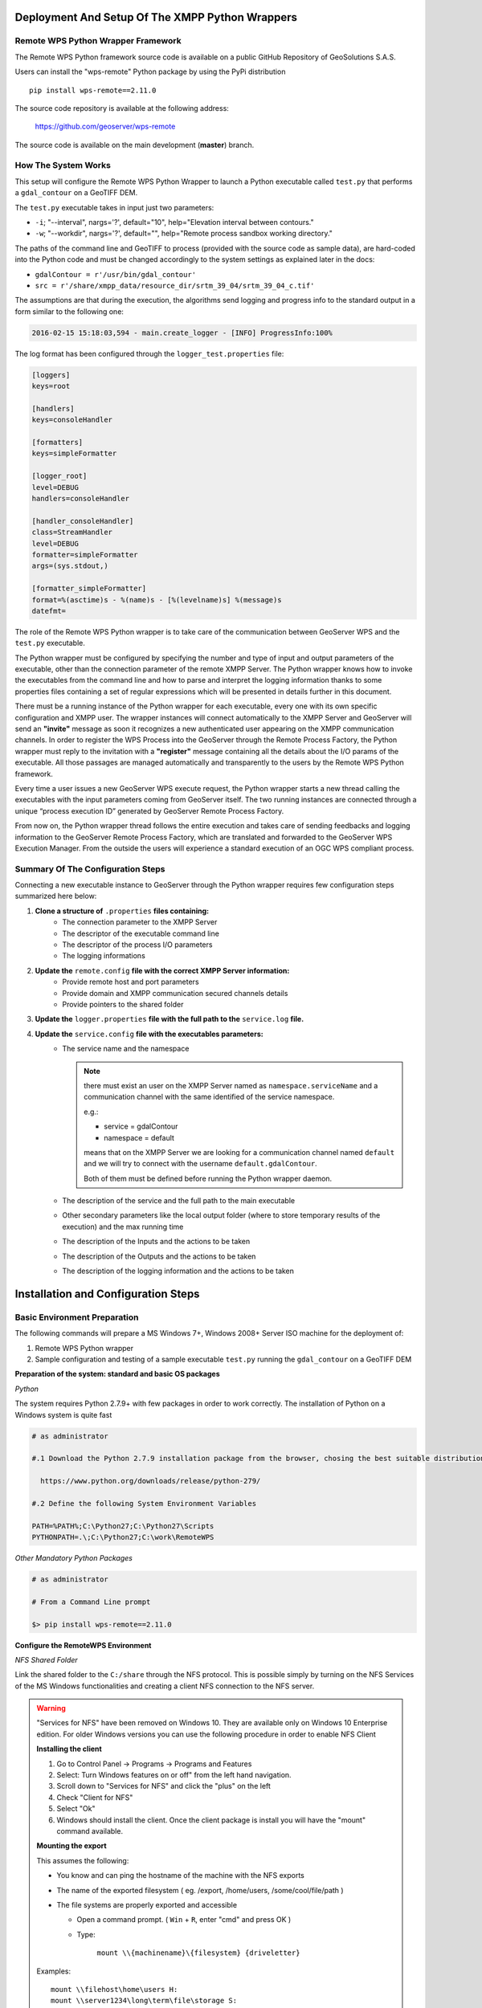 .. _extensions_wps_remote_install_python:

Deployment And Setup Of The XMPP Python Wrappers
================================================

Remote WPS Python Wrapper Framework
+++++++++++++++++++++++++++++++++++

The Remote WPS Python framework source code is available on a public GitHub Repository of GeoSolutions S.A.S.

Users can install the "wps-remote" Python package by using the PyPi distribution ::

    pip install wps-remote==2.11.0

The source code repository is available at the following address:

  https://github.com/geoserver/wps-remote

The source code is available on the main development (**master**) branch.

How The System Works
++++++++++++++++++++

This setup will configure the Remote WPS Python Wrapper to launch a Python executable called ``test.py`` that performs a ``gdal_contour`` on a GeoTIFF DEM.

The ``test.py`` executable takes in input just two parameters:

* ``-i``; "--interval", nargs='?', default="10", help="Elevation interval between contours."
* ``-w``; "--workdir", nargs='?', default="", help="Remote process sandbox working directory."

The paths of the command line and GeoTIFF to process (provided with the source code as sample data), are hard-coded into the Python code and must be changed accordingly to the system settings as explained later in the docs:

* ``gdalContour = r'/usr/bin/gdal_contour'``
* ``src = r'/share/xmpp_data/resource_dir/srtm_39_04/srtm_39_04_c.tif'``

The assumptions are that during the execution, the algorithms send logging and progress info to the standard output in a form similar to the following one:

.. code-block:: bash

  2016-02-15 15:18:03,594 - main.create_logger - [INFO] ProgressInfo:100%

The log format has been configured through the ``logger_test.properties`` file:

.. code-block:: bash

  [loggers]
  keys=root

  [handlers]
  keys=consoleHandler

  [formatters]
  keys=simpleFormatter

  [logger_root]
  level=DEBUG
  handlers=consoleHandler

  [handler_consoleHandler]
  class=StreamHandler
  level=DEBUG
  formatter=simpleFormatter
  args=(sys.stdout,)

  [formatter_simpleFormatter]
  format=%(asctime)s - %(name)s - [%(levelname)s] %(message)s
  datefmt=

The role of the Remote WPS Python wrapper is to take care of the communication between GeoServer WPS and the ``test.py`` executable.

The Python wrapper must be configured by specifying the number and type of input and output parameters of the executable, other than the connection parameter of the remote XMPP Server.
The Python wrapper knows how to invoke the executables from the command line and how to parse and interpret the logging information thanks to some properties files containing a set of regular expressions which will be presented in details further in this document.

There must be a running instance of the Python wrapper for each executable, every one with its own specific configuration and XMPP user.
The wrapper instances will connect automatically to the XMPP Server and GeoServer will send an **"invite"** message as soon it recognizes a new authenticated user appearing on the XMPP communication channels.
In order to register the WPS Process into the GeoServer through the Remote Process Factory, the Python wrapper must reply to the invitation with a **"register"** message containing all the details about the I/O params of the executable.
All those passages are managed automatically and transparently to the users by the Remote WPS Python framework.

Every time a user issues a new GeoServer WPS execute request, the Python wrapper starts a new thread calling the executables with the input parameters coming from GeoServer itself.
The two running instances are connected through a unique “process execution ID” generated by GeoServer Remote Process Factory.

From now on, the Python wrapper thread follows the entire execution and takes care of sending feedbacks and logging information to the GeoServer Remote Process Factory, which are translated and forwarded to the GeoServer WPS Execution Manager.
From the outside the users will experience a standard execution of an OGC WPS compliant process.

Summary Of The Configuration Steps
++++++++++++++++++++++++++++++++++

Connecting a new executable instance to GeoServer through the Python wrapper requires few configuration steps summarized here below:

1. **Clone a structure of** ``.properties`` **files containing:**
    - The connection parameter to the XMPP Server
    - The descriptor of the executable command line
    - The descriptor of the process I/O parameters
    - The logging informations

2. **Update the** ``remote.config`` **file with the correct XMPP Server information:**
    - Provide remote host and port parameters
    - Provide domain and XMPP communication secured channels details
    - Provide pointers to the shared folder

3. **Update the** ``logger.properties`` **file with the full path to the** ``service.log`` **file.**

4. **Update the** ``service.config`` **file with the executables parameters:**
    - The service name and the namespace

      .. note::

        there must exist an user on the XMPP Server named as ``namespace.serviceName`` and a communication channel with the same identified of the service namespace.


        e.g.:

        - service = gdalContour
        - namespace = default

        means that on the XMPP Server we are looking for a communication channel named ``default`` and we will try to connect with the username ``default.gdalContour``.

        Both of them must be defined before running the Python wrapper daemon.

    - The description of the service and the full path to the main executable
    - Other secondary parameters like the local output folder (where to store temporary results of the execution) and the max running time
    - The description of the Inputs and the actions to be taken
    - The description of the Outputs and the actions to be taken
    - The description of the logging information and the actions to be taken

Installation and Configuration Steps
====================================

Basic Environment Preparation
+++++++++++++++++++++++++++++

The following commands will prepare a MS Windows 7+, Windows 2008+ Server ISO machine for the deployment of:

1. Remote WPS Python wrapper
2. Sample configuration and testing of a sample executable ``test.py`` running the ``gdal_contour`` on a GeoTIFF DEM

**Preparation of the system: standard and basic OS packages**

*Python*

The system requires Python 2.7.9+ with few packages in order to work correctly. The installation of Python on a Windows system is quite fast

.. code-block:: bash

  # as administrator

  #.1 Download the Python 2.7.9 installation package from the browser, chosing the best suitable distribution accordingly to the OS

    https://www.python.org/downloads/release/python-279/

  #.2 Define the following System Environment Variables

  PATH=%PATH%;C:\Python27;C:\Python27\Scripts
  PYTHONPATH=.\;C:\Python27;C:\work\RemoteWPS

*Other Mandatory Python Packages*

.. code-block:: bash

  # as administrator

  # From a Command Line prompt

  $> pip install wps-remote==2.11.0

**Configure the RemoteWPS Environment**

*NFS Shared Folder*

Link the shared folder to the ``C:/share`` through the NFS protocol. This is possible simply by turning on the NFS Services of the MS Windows functionalities and creating a client NFS connection to the NFS server.

.. warning:: "Services for NFS" have been removed on Windows 10. They are available only on Windows 10 Enterprise edition. For older Windows versions you can use the following procedure in order to enable NFS Client

    **Installing the client**

    1. Go to Control Panel → Programs → Programs and Features
    2. Select: Turn Windows features on or off" from the left hand navigation.
    3. Scroll down to "Services for NFS" and click the "plus" on the left
    4. Check "Client for NFS"
    5. Select "Ok"
    6. Windows should install the client. Once the client package is install you will have the "mount" command available.

    **Mounting the export**

    This assumes the following:

    * You know and can ping the hostname of the machine with the NFS exports
    * The name of the exported filesystem ( eg. /export, /home/users, /some/cool/file/path )
    * The file systems are properly exported and accessible

      - Open a command prompt. ( ``Win`` + ``R``, enter "cmd" and press OK )
      - Type:

         ``mount \\{machinename}\{filesystem} {driveletter}``

    Examples::

        mount \\filehost\home\users H:
        mount \\server1234\long\term\file\storage S:
        mount \\nas324\exports E:


.. note:: It is important that the shared folder structure is fully replicated on the Windows machine and the folder writable by the Windows processes.

    .. code-block:: bash

          | /share
          |
          |-- xmpp_data
          |
          |-- -- output
          |
          |-- -- resource_dir

First Deploy Of The RemoteWPS Python Framework
++++++++++++++++++++++++++++++++++++++++++++++

The wps-remote WHL archive contains a folder with a sample configuration ::

    xmpp_data

Extract this folder and proceed with the next steps.

The files can also be downloaded from the GitHub source repository.
    
To clone the RemoteWPS Python Framework into a working folder, e.g.:

    .. code-block:: bash

        $> cd C:\work

        $> git clone https://github.com/geoserver/wps-remote RemoteWPS

**Setting Up The** ``remote.config``

.. code-block:: bash

  # Edit the file xmpp_data/configs/remote.config

	[DEFAULT]

	bus_class_name = xmppBus.XMPPBus

	port = 5223
	address =  127.0.0.1
	domain = geoserver.org

	# . Those are the connection parameters to the XMPP Server.
	# . The user must exists on the Server and its name must be
	# . equal to the service name.
	user = default.GdalContour
	password = R3m0T3wP5

	mucService = conference.%(domain)s
	mucServicePassword = admin

	resource_file_dir = /share/xmpp_data/resource_dir

	# . Configure this option (along with 'backup_on_wps_execution_shared_dir' 
	# . on single outputs of 'service.config') in order to make a copy
	# . of the results into a shared folder before sending messages to XMPP
	# . WARNING: this option takes precedence on "UPLOADER" option
	# wps_execution_shared_dir = /share/xmpp_data/share

	# . This section is used to configure the uploader class and connection
	# . parameters.
	# . This is necessary in order to let the 'upload_data' option work on
	# . single outputs of 'service.config'
	[UPLOADER]
	# There are different implementations of the FTP Uploader available right now:
	# . Plain standard FTP Protocol (based on ftplib)
	#       ftpUpload.FtpUpload
	# . FTP over TLS (FTPS) Protocol (based on ftplib)
	#       ftpsUpload.FtpsUpload
	# . S-FTP Protocol (based on paramiko Python lib)
	#       sftpUpload.SFtpUpload
	uploader_class_name = ftpUpload.FtpUpload
	uploader_host = ftp.<your_host_here>:<your_port_here_default_21>
	uploader_username = <ftp_username>
	uploader_password = <ftp_password_encrypted>

	# . "encryptor" you can use encrypted passwords with a private/public key couple
	#
	# . To generate a new private key use the following command:
	#     openssl genrsa -out myTestKey.pem -passout pass:"f00bar" -des3 2048
	#
	# . To generate a new public key use the following command:
	#     openssl rsa -pubout -in myTestKey.pem -passin pass:"f00bar" -out myTestKey.pub
	#
	# . To encrypt your password use the following utility
	#     python encrypt.py password path/to/rsakey.pub passphrase
	#
	# . To double check the password is correct use the following utility
	#     python decrypt.py password path/to/rsakey.pem passphrase
	uploader_private_rsa_key = /share/xmpp_data/ssl/myTestKey.pem
	uploader_passphrase = f00bar

The requisites for this configuration to work properly are:

    1. Make sure the ``<XMPP_server_ip_address>`` is reachable and the port **5223** is allowed by the Firewall
    2. Make sure the ``default.GdalContour`` user exists into the XMPP Server and that the password is correct

    .. figure:: images/python001.jpg
      :align: center

    3. The MUC Service and the MUC Service Password are correct
    4. The resource dir and the shared folder exists and are writable

**Setting Up The** ``logger.properties``

.. code-block:: bash

  # Edit the file xmpp_data/configs/logger.properties

  [loggers]
  keys=root

  [handlers]
  keys=consoleHandler,file

  [formatters]
  keys=simpleFormatter,consoleFormatter

  [logger_root]
  level=DEBUG
  handlers=file, consoleHandler

  [handler_consoleHandler]
  class=StreamHandler
  level=DEBUG
  formatter=consoleFormatter
  args=(sys.stdout,)
  filter=

  [handler_file]
  class=handlers.TimedRotatingFileHandler
  interval=midnight
  backupCount=5
  formatter=simpleFormatter
  level=DEBUG
  args=('/share/xmpp_data/service.log',)

  [formatter_simpleFormatter]
  format=%(asctime)s - %(name)s - %(levelname)s - %(message)s
  datefmt=

  [formatter_consoleFormatter]
  format=%(asctime)s [%(levelname)s] %(message)s
  datefmt=

The requisites for this configuration to work properly are:

    1. Make sure the “C:/share/xmpp_data/” exists and is writable

**Setting Up The** ``service.config``

.. code-block:: bash

  # Edit the file xmpp_data/configs/myservice/service.config

	# This is a INI file to be read with python ConfigParser (https://docs.python.org/2/library/configparser.html)
	# Is possible to reference another variable in the ini file using the format %(<variable name>)s (note the 's' at the end)

	# ########################################### #
	# Default Service Params                      #
	# ########################################### #

	[DEFAULT]
	service = GdalContour
	namespace = default
	description = GDAL Contour Remote Service
	executable_path = /share/xmpp_data/configs/myservice/code
	executable_cmd = python %(executable_path)s/test.py
	output_dir = /share/xmpp_data/output/
	unique_execution_id = %(unique_exe_id)s
	workdir = %(output_dir)s/%(unique_execution_id)s
	active = True
	max_running_time_seconds = 300

	# . This option allows you to set the CPU and Memory average load scan time.
	# . It is espressed in 'minutes' and if disabled here it will be set by default
	# . to 15 minutes.
	load_average_scan_minutes = 1

	# . Use this option to completely avoid using this host (and prevent starting a new
	# . 'processbot') whenever one of the following process names are running.
	# . In other words, if one of the following processes are currently running on this machine,
	# . GeoServer won't send any WPS execute request until they are finished.
	process_blacklist = [resource consuming process name1, resource consuming process name2]

	# ########################################### #
	# Inputs and Actions Declaration              #
	# ########################################### #

	[Input1]
	class = param
	name = interval
	title = Elevation Interval
	type = int
	description = Elevation interval between contours.
	min = 1
	max = 1
	default = 200

	[Action1]
	class = cmdline
	input_ref = interval
	alias = i
	template = -name value

	[Const1]
	class = const
	name = workdir
	type = string
	description = Remote process sandbox working directory
	value = %(workdir)s


	[Action2]
	class = cmdline
	input_ref = workdir
	alias = w
	template = -name value

	# ########################################### #
	# Output Parameters Declaration               #
	# ########################################### #

	[Output1]
	name = result1
	type = application/zip
	description = WPS Resource Binary File
	title = SRTM
	filepath = %(workdir)s/contour.zip
	publish_as_layer = true
	publish_default_style = polygon
	publish_target_workspace = it.geosolutions
	publish_layer_name = contour
	
	# . Enable this option in order to perform a backup of this output
	# . before sending it to GeoServer.
	# . WARNING: This option works only along with 'wps_execution_shared_dir'
	# .          option on 'remote.config', and takes precedence on 'upload_data'
	# backup_on_wps_execution_shared_dir = true
	
	# . Enable this option if you want the output to be uploaded on remote host.
	# . Notice that you must also configure uploader parameters on 'remote.config'
	# upload_data = true
	
	# . Optionally it is possible to specify a root folder if the uploader class supports it.
	# upload_data_root = /remote-wps/default
	
	[Output2]
	name = result2
	type = application/x-netcdf
	description = NetCDF Binary File
	title = flexpart
	filepath = %(output_dir)s/flexpart.nc
	publish_as_layer = true
	publish_default_style = raster
	publish_target_workspace = it.geosolutions
	publish_layer_name = flexpart
	
	# . Enable this option in order to perform a backup of this output
	# . before sending it to GeoServer.
	# . WARNING: This option works only along with 'wps_execution_shared_dir'
	# .          option on 'remote.config', and takes precedence on 'upload_data'
	# backup_on_wps_execution_shared_dir = true
	
	# . Enable this option if you want the output to be uploaded on remote host.
	# . Notice that you must also configure uploader parameters on 'remote.config'
	# upload_data = true
	
	# . Optionally it is possible to specify a root folder if the uploader class supports it.
	# upload_data_root = /remote-wps/default
	
	[Output3]
	name = result3
	type = application/owc
	description = WPS OWC Json MapContext
	layers_to_publish = result2
	publish_as_layer = true
	publish_layer_name = owc_json_ctx
	publish_metadata = /share/xmpp_data/resource_dir/owc_json_ctx.json
	
	# ########################################### #
	# Logging Options Declaration                 #
	# ########################################### #

	[Logging]
	stdout_parser = [.*\[DEBUG\](.*), .*\[INFO\] ProgressInfo\:([-+]?[0-9]*\.?[0-9]*)\%, .*\[(INFO)\](.*), .*\[(WARN)\](.*), .*\[(ERROR)\](.*), .*\[(CRITICAL)\](.*)]
	stdout_action = [ignore,          progress,                                          log,              log,              abort,               abort]


The requisites for this configuration to work properly are:

    1. Make sure the ``default.GdalContour`` user exists into the XMPP Server and that the password is correct
    2. Make sure the ``default`` channel exists on the XMPP Server
    3. Make sure the executable path and command are correct
    4. Make sure the ``output_dir`` exists and is writable
    5. Make sure the ``max_running_time_seconds`` have been set to a value high enough to allow the executables to complete the jobs.

       The GeoServer instance must also respect the WPS execution timings which must be configured accordingly. In order to do that access to the GeoServer Web Admin GUI.

          http://host:8080/geoserver/web/

       login as administrator (default credentials are admin/geoserver which should be changed anyway).

       From the Web Processing Service settings page

       .. figure:: images/python002.png
         :align: center

       .. figure:: images/python003.png
         :align: center

       The timeouts and the number of parallel executions (both async and sync) must be tuned accordingly to the execution needs.
    6. Make sure the inputs have been configured correctly for the command line execution

       .. code-block:: bash

          [Input1]
          class = param
          name = interval
          title = Elevation Interval
          type = int
          description = Elevation interval between contours.
          min = 1
          max = 1
          default = 200

          [Action1]
          class = cmdline
          input_ref = interval
          alias = i
          template = -name value

       The configuration above sets an input of type ``int`` (the expected value will be interpreted as text and declared as Literal to the WPS), which is mandatory (**min = 1**) and can have a single value (**max = 1**).

       The ``[Action1]`` is connected to the input through the ``input_ref`` which is equal to the ``[Input1].name``.

       In the example above the action simply gets the input value specified by the user and forward it to the command line.

       The final result will be something lihe this::

          $> /work/RemoteWPS/xmpp_data/configs/myservice/code/test.py <input_value_here>

       The ``[Action1].template`` property allows to specify the name of the option if required by the executable.

       As an instance the following value for the ``[Action1].template``::

          alias = i
          template = -name value

       will result in something like this::

          $> /work/RemoteWPS/xmpp_data/configs/myservice/code/test.py -i <input_value>

       There exists other types of input and actions.

       As an instance it is possible to specify ``constant`` input types like the following one::

          [Const1]
          class = const
          name = workdir
          type = string
          description = Remote process sandbox working directory
          value = %(workdir)s

          [Action2]
          class = cmdline
          input_ref = workdir
          alias = w
          template = -name value

       The ``[Const1].value`` can be a constant value or a reference to the configuration file properties.

       In the example above we are going to pass to the command line the full path of the process workind directory, which is a unique folder created at runtime where the RemoteWPS framework stores temporary and intermediate results of the process execution.

       Enabling the constant input above, the resulting command line will be something like the following one::

          $> /work/RemoteWPS/xmpp_data/configs/myservice/code/test.py -i <input_value> -w /share/xmpp_data/output/<exec_id>

       .. note:: The **<exec_id>** is known at runtime only.

    7. Make sure the outputs have been configured correctly for the command line execution

       .. code-block:: bash

          [Output1]
          name = result1
          type = application/zip
          description = WPS Resource Binary File
          title = SRTM
          filepath = %(workdir)s/contour.zip
          publish_as_layer = true
          publish_default_style = polygon
          publish_target_workspace = it.geosolutions
          publish_layer_name = contour

       In the example above we declare to the WPS only **one** output of type ``application/zip``.

       In this case the RemoteWPS framework expects to find a ``contour.zip`` file at the end of the execution into the working directory (see above).

       There are many kind of possible outputs which can be defined here. As an instance it is possible to define an output of type ``string`` which can read the outcome from a file and stream it out as plain text.

       It is also possible to define several kind of binary outputs depending on the executable outcomes.
       For more details please refer to the Remote WPS Python framework specific documentation at the end of this section.

    8. Make sure the regular expressions of the “stdout_parser” are correct and valid accordingly to the output of the executable

       .. code-block:: bash

         [Logging]
         stdout_parser = [.*\[DEBUG\](.*), .*\[INFO\] ProgressInfo\:([-+]?[0-9]*\.?[0-9]*)\%, .*\[(INFO)\](.*), .*\[(WARN)\](.*), .*\[(ERROR)\](.*), .*\[(CRITICAL)\](.*)]
         stdout_action = [ignore,          progress,                                          log,              log,              log,               abort]

       The example configuration above:

         - Ignores all ``STDOUT`` debug logs received from ``test.py``
         - Translates **as** *progress info message* any number parsed by the regex from ``STDOUT`` and sends it to GeoServer WPS.
         - Logs all ``STDOUT`` info, warn and error logs received from ``test.py``
         - Translates **as** *abort message* any keyword **CRITICAL** parsed by the regex from ``STDOUT`` and sends it to GeoServer WPS.

       At least **progress** and **abort** messages are mandatory in order to take track of the process execution progress and fault state.

A Running Example
+++++++++++++++++

In the section :ref:`extensions_wps_remote_install_example` will show how to run the example and how to parse the results in GeoServer.

ANNEX A: Remote WPS Python Wrapper Reference
============================================

This section is meant to be a summary of the current possible options for the RemoteWPS Python Wrapper ``service.config`` configuration.

Default Section
+++++++++++++++

.. code-block:: bash

  # ########################################### #
  # Default Service Params                      #
  # ########################################### #

  [DEFAULT]
  service = GdalContour
  namespace = default
  description = GDAL Contour Remote Service
  executable_path = /work/RemoteWPS/xmpp_data/configs/myservice/code
  executable_cmd = python %(executable_path)s/test.py
  output_dir = /share/xmpp_data/output/
  unique_execution_id = %(unique_exe_id)s
  workdir = %(output_dir)s/%(unique_execution_id)s
  sharedir = /home/myproc/repository/default
  active = True
  max_running_time_seconds = 300
  load_average_scan_minutes = 1
  process_blacklist = [resource consuming process name1, resource consuming process name2]
  
* **service**; The name of the WPS service. On GeoServer the WPS Process will be represented as ``namespace.service``
  
  .. note:: The XMPP Server *must* have a registered user named like the fully qualified service name ``namespace.service``
  
* **namespace**; The namespace (or prefix) of the service. Along with the *service* parameter, it represents the fully qualified name of the service.

* **description**; This contains the textual description of the GeoServer WPS Process.

* **executable_path**; Full path of the executable to wrap.

* **executable_cmd**; Executable command.

* **output_dir**; The base output folder where the Python wrapper stores logs and temporary files.

* **unique_execution_id**; The unique ID generated by GeoServer and sent to the process via the *REQUEST* command message.

* **workdir**; Temporary folder where to store the outcomes and log files.

* **sharedir**; Sahred folder where to **backup** outcomes with ``backup_on_wps_execution_shared_dir`` property equal *true*

* **active**; *Boolean* which enables or disables the service.

* **max_running_time_seconds**; After this time the Python Wrapper tries to shutdown the process and send a *FAILED* message to GeoServer.

* **load_average_scan_minutes**; This option allows you to set the CPU and Memory average load scan time. It is espressed in 'minutes' and if disabled here it will be set by default to 15 minutes.

* **process_blacklist**; Use this option to completely avoid using this host (and prevent starting a new 'processbot') whenever one of the following process names are running. In other words, if one of the following processes are currently running on this machine, GeoServer won't send any WPS execute request until they are finished.

Inputs Section
++++++++++++++

.. code-block:: bash

  # ########################################### #
  # Inputs and Actions Declaration              #
  # ########################################### #
  
  [Input1]
  class = param
  name = interval
  title = Elevation Interval
  type = int
  description = Elevation interval between contours.
  min = 1
  max = 1
  default = 200
  
  [Action1]
  class = cmdline
  input_ref = interval
  alias = i
  template = -name value
  
  [Const1]
  class = const
  name = workdir
  type = string
  description = Remote process sandbox working directory
  value = %(workdir)s
  
  [Action2]
  class = cmdline
  input_ref = workdir
  alias = w
  template = -name value

The *Inputs Section* can contain three type of objects:

    1. ``[Input#]``; Descriptor of the corresponding GeoServer WPS Input parameter.

    2. ``[Action#]``; ``1..n`` actions of the Python Wrapper associated to an ``[Input]``. The reference is done through the **input_ref** property.

    3. ``[Const#]``; Constant values passed to the executable and transparent to the GeoServer WPS.

**[Input#]**

    * **class**; Uses introspection to instantiate an Input parameter. Currently the only value admitted is ``param``

    * **name**; The name of the input parameter. This will be also the name of the GeoServer Input parameter.

    * **title**; The title of the input parameter. To be used as internal descriptor.

    * **description**; The description of the input parameter. This will be also the description of the GeoServer Input parameter.

    * **type**; The type of the input parameter. Allowed types are:

      1. ``string``; Simple text input. Invalid characters will be automatically removed.
      
      2. ``int``; Integer numeric input value.
      
      3. ``float``; Float numeric input value.
      
      4. ``url``; Must contain a valid URL. Invalid characters will be automatically removed.
      
      5. ``application/json``; Threated as a JSON string. It will be parsed by the Python Wrapper and converted into a complex object.
      
      6. ``datetime``; Converted into a Python ``datetime`` object accordingly to the **formatter** property containing the date pattern and which must also be provided.

    * **min**; Optional parameter which sets the minimum set of inputs of this type allowed by the GeoServer WPS. *0* by default.

    * **max**; Optional parameter which sets the maximum set of inputs of this type allowed by the GeoServer WPS. *0* (alias infinite) by default.

    * **default**; Optional parameter for setting the default value of this input if a value has not provided.
      
    * **formatter**; Optional parameter to be used along with ``datetime`` inputs. Defines the date pattern to be applied to the input string (e.g.: %Y-%m-%d %H:%M:%S)

**[Action#]**

    * **class**; Uses introspection to instantiate the type of Action.
    
        1. ``cmdline``; The value of the associated input will be passed to the executable as a key-value pair accordingly to the ``template`` specified (e.g.: --name=value).
            
            - ``template``; Template of the key-value pair format (e.g.: template = -name value)
            - ``alias``; Alias of the key (e.g.: alias = i will be translated as -i value)
        
        2. ``createJSONfile``; The value of the associated input will be dumped to a JSON file and the reference to the file passed to the executable.
        
            - ``target_filepath``; PATH Where to store the JSON file.
            - ``json_schema``; The PATH to the JSON Schema to be used to validate the input values.
        
        3. ``updateJSONfile``; The value of the associated input will be substituted into a target template JSON file, which then will be passed to the executbale as reference.
        
            - ``source_filepath``; PATH of the source JSON template file.
            - ``target_filepath``; PATH of the target JSON file.
            - ``json_path_expr``; JSON path expression used to subsitute the values.
        
        4. ``copyfile``; The value of the associated input will be interpreted as a path to a source file. The content of the file will be copied into a temporary file and then passed to the executbale as reference.
        
            - ``source_filepath``; PATH of the source JSON template file.
            - ``target_filepath``; PATH of the target JSON file.
        
        5. ``updateINIfile``; The value of the associated input will be substituted into a target template INI file, which then will be passed to the executbale as reference.

            - ``source_filepath``; PATH of the source JSON template file.
            - ``target_filepath``; PATH of the target JSON file.
            - ``section``; Section of the INI file where to store key-value pair entries.
        
        6. ``updateINIfileList``; The value of the associated input will be parsed as a ``list`` and substituted into a target template INI file, which then will be passed to the executbale as reference.
    
            - ``source_filepath``; PATH of the source JSON template file.
            - ``target_filepath``; PATH of the target JSON file.
            - ``section``; Section of the INI file where to store key-value pair entries.

    * **input_ref**; ``name`` of the input parameter referenced by this Action.
   
**[Const#]**

    * **class = const**
    
    * **name**; Name of the input parameter, used by an action as reference.
    
    * **type**; May be one of the **[Input#].type** ones.
    
    * **description**; Internal description of the parameter.
    
    * **value**; Fixed value parsed by the referencing Action.
    
Outputs Section
+++++++++++++++

.. code-block:: bash

  # ########################################### #
  # Output Parameters Declaration               #
  # ########################################### #
  
  # WARNING: the name must start with the keyword "result"
  
  [Output1]		
  name = result1
  type = string
  description = WPS Resource Plain Text
  filepath = %(workdir)s/geoserverLayerOutput.xml
  
  [Output2]
  name = result2
  type = image/geotiff
  description = WPS Resource Binary File
  title = SRTM
  filepath = %(workdir)s/srtm_39_04_c.tif
  backup_on_wps_execution_shared_dir = true
  publish_as_layer = true
  publish_default_style = raster
  publish_target_workspace = it.geosolutions
  publish_layer_name = srtm_39_04_c
  # Such metadata is a JSON snippet itslef (/tmp/resource_dir/result2.json) with a small particularity. 
  # Since you cannot know a-priori some of the final Layer properties, 
  # you can use inside the json (/tmp/resource_dir/result2.json) some keywords which will be updated 
  # automatically by the RemoteWPS which are the following ones:
  #
  # ${type} 
  # ${name}
  # ${title}  
  # ${description} 
  # ${lastUpdated} 
  # ${getMapBaseUrl} 
  # ${srs} 
  # ${bbox} 
  # ${workspace} 
  # ${layers} 
  # ${styles} 
  publish_metadata = /<path_to>/resource_dir/result2.json
  
  [Output3]
  name = result3
  type = image/geotiff;stream
  description = WPS Resource Binary Stream
  title = This Is A GeoTIFF Layer
  filepath = %(workdir)s/srtm_39_04_c.tif
  publish_as_layer = true
  publish_default_style = raster
  publish_target_workspace = it.geosolutions
  publish_layer_name = srtm_39_04_c
  
  [Output4]
  name = result4
  type = application/x-netcdf
  description = NetCDF Binary File
  title = Wind
  filepath = %(workdir)s/RS1_STB_1FSCLS20111003_175545_00000018xS2x_16bxx_83066_29447_wind.nc
  backup_on_wps_execution_shared_dir = true
  publish_as_layer = true
  publish_default_style = raster
  publish_target_workspace = it.geosolutions
  publish_layer_name = wind
  # Such metadata is a JSON snippet itslef (/tmp/resource_dir/result3.json) with a small particularity. 
  # Since you cannot know a-priori some of the final Layer properties, 
  # you can use inside the json (/tmp/resource_dir/result4.json) some keywords which will be updated 
  # automatically by the RemoteWPS which are the following ones:
  #
  # ${type} 
  # ${name}
  # ${title}  
  # ${description} 
  # ${lastUpdated} 
  # ${getMapBaseUrl} 
  # ${srs} 
  # ${bbox} 
  # ${workspace} 
  # ${layers} 
  # ${styles} 
  publish_metadata = /<path_to>/resource_dir/result4.json
  
  # ########################################### #
  # GML Possible type values are                #
  #  text/xml;subtype=gml/3.1.1                 #
  #  text/xml;subtype=gml/2.1.2                 #
  #  application/gml-3.1.1                      #
  #  application/gml-2.1.2                      #
  # ########################################### #
  [Output5]
  name = result5
  type = text/xml;subtype=gml/3.1.1
  description = WPS Resource GML
  filepath = %(workdir)s/geoserverLoadLayerOutput.xml
  
  [Output6]
  name = result6
  type = video/mp4
  description = Video MP4 Binary File
  title = Wind
  filepath = %(workdir)s/RS1_STB_1FSCLS20111003_175545_00000018xS2x_16bxx_83066_29447_wind.mp4
  backup_on_wps_execution_shared_dir = false
  
  [Output7]
  name = result7
  type = application/owc
  description = WPS OWC Json MapContext
  layers_to_publish = result2;result4
  publish_as_layer = true
  publish_layer_name = owc_json_ctx
  publish_metadata = /<path_to>/resource_dir/owc_json_ctx.json

The examples above represents all the possible types of Outputs currently supported by the Remote WPS Wrapper.

    * **type = string**
    
        The content of the file specified by the ``filepath`` is read and sent to the WPS. The GeoServer WPS declares this as a ``text/plain`` output type.
        
    * **type = image/geotiff**
    
        The content of the binary GeoTIFF specified by the ``filepath`` is read and sent to the WPS. The GeoServer WPS declares this as a ``otput binary`` RAW FILE output type.
        
    * **type = image/geotiff;stream**
    
        The content of the binary GeoTIFF specified by the ``filepath`` is read and sent to the WPS. The GeoServer WPS declares this as a ``otput binary`` RAW STREAM output type.
        
    * **type = application/x-netcdf**
    
        The content of the binary NetCDF specified by the ``filepath`` is read and sent to the WPS. The GeoServer WPS declares this as a ``otput binary`` RAW FILE output type.
    
    * **type = text/xml;subtype=gml/3.1.1**
    
        The content of the file specified by the ``filepath`` is read and sent to the WPS. The GeoServer WPS declares this as a ``text/xml`` output type.
    
    * **type = video/mp4**
    
        The content of the binary MPEG-4 specified by the ``filepath`` is read and sent to the WPS. The GeoServer WPS declares this as a ``otput binary`` RAW FILE output type.
        
    * **type = application/owc**
    
        This is a particular type of output. From the GeoServer WPS point of view is a ``text/plain`` JSON output type describing a Web Mapping Context.
        
        The Remote WPS Plugin on GeoServer side takes care of publishing the layers specified by ``layers_to_publish = result2;result4`` and render the templates specified by ``publish_metadata`` of each output.
        
        The outcome will be a complex JSON WMC describing the map to publish.
        
        In order to activate this funcionality, update the GeoServer ``remoteProcess.properties`` on the ``GEOSERVER_DATA_DIR`` with a new option:

        .. code-block:: bash
        
            # full path to the template used to generate the OWS WMC Json output
            
            owc_wms_json_template = /tmp/resource_dir/wmc_template.json

        *Sample* ``wmc_template.json``

        .. code-block:: text

           {
             "type": "FeatureCollection",
             "id": "GeoServer OWC Map Context: version of 2015-07-14",
             "geometry": {
                         "type":"Polygon",
                         "coordinates": ${renderingArea}
               },
               "features" : [
                       <#list featureList?keys as key>
                       {
                           "type": "Feature",
                           "id": "${featureList[key].name}",
                           "geometry": 
                           {
                           "type" : "Polygon",
                           "coordinates" : ${featureList[key].geometryCoords}
                       },
                       "properties": {
                           <#if featureList[key].owcProperties != "">${featureList[key].owcProperties},</#if>
                           "offerings" : [
                               {
                                 "code" : "http://www.opengis.net/spec/owc-atom/1.0/req/wms",
                                 "operations" : [{
                                     "code" : "GetCapabilities",
                                     "method" : "GET",
                                     "type" : "application/xml",
                                     "href" : "${featureList[key].getMapBaseUrl}?SERVICE=WMS&VERSION=1.3.0&REQUEST=GetCapabilities",
                                     "request":{},
                                     "result":{}
                                   },{
                                     "code" : "GetMap",
                                     "method" : "GET",
                                     "type" : "image/png",
                                     "href" : "${featureList[key].getMapBaseUrl}?SERVICE=WMS&VERSION=1.1.1&REQUEST=GetMap&SRS=${featureList[key].srs}&BBOX=${featureList[key].bbox}&WIDTH=500&HEIGHT=500&LAYERS=${featureList[key].layers}&STYLES=${featureList[key].styles}&FORMAT=image/png&BGCOLOR=0xffffff&TRANSPARENT=TRUE&EXCEPTIONS=application/vnd.ogc.se_xml",
                                     "request":{},
                                     "result":{}
                                   }],
                                 "contents" : []
                               }
                           <#if featureList[key].type == "VECTOR">
                               ,{
                                 "code" : "http://www.opengis.net/spec/owc-atom/1.0/req/wfs",
                                 "operations" : [{
                                     "code" : "DescribeFeatureType",
                                     "method" : "GET",
                                     "type" : "application/xml",
                                     "href" : "${featureList[key].getMapBaseUrl}?SERVICE=WFS&VERSION=1.1.0&REQUEST=DescribeFeatureType&TYPENAME=${featureList[key].layers}",
                                     "request":{},
                                     "result":{}
                                   },{
                                     "code" : "GetFeature",
                                     "method" : "GET",
                                     "type" : "application/xml",
                                     "href" : "${featureList[key].getMapBaseUrl}?SERVICE=WFS&VERSION=1.1.0&REQUEST=GetFeature&TYPENAME=${featureList[key].layers}",
                                     "request":{},
                                     "result":{}
                                   }],
                                 "contents" : []
                               }
                       <#elseif featureList[key].type == "RASTER">
                               ,{
                                 "code" : "http://www.opengis.net/spec/owc-atom/1.0/req/wcs",
                                 "operations" : [{
                                     "code" : "DescribeCoverage",
                                     "method" : "GET",
                                     "type" : "application/xml",
                                     "href" : "${featureList[key].getMapBaseUrl}?SERVICE=WCS&VERSION=1.1.0&REQUEST=GetCapabilities&IDENTIFIER=${featureList[key].layers}",
                                     "request":{},
                                     "result":{}
                                   },{
                                     "code" : "GetCoverage",
                                     "method" : "GET",
                                     "type" : "image/tiff",
                                     "href" : "${featureList[key].getMapBaseUrl}?SERVICE=WCS&VERSION=1.1.0&REQUEST=GetCoverage&IDENTIFIER=${featureList[key].layers}&BOUNDINGBOX=${featureList[key].bbox}&FORMAT=GeoTIFF",
                                     "request":{},
                                     "result":{}
                                   }],
                                 "contents" : []
                               }
                       </#if>
                       ]
                      }
                    }<#if key_has_next>,</#if>
                </#list>
                ]
             , 
              
             "properties" : {
                       ${owcProperties}
                 }      
            
           }

        *Sample* ``owc_json_ctx.json``

        .. code-block:: text

          "lang" : "en",
          "title" : "Sample Title goes here",
          "subtitle" : "Sample sub-title goes here",
          "generator" : "Sample generator",
          "rights" : "Sample Legal Constraints and CopyRights (C)",
          "authors" : [{"name" : "Author1 Name"}, {"name" : "Author2 Name"}],
          "contributors" : [{"name" : "Contrib1 Name"}, {"name" : "Contrib2 Name"}],
          "categories" : [{
                  "term" : "wms",
                  "label" : "This file is compliant with version 1.0 of OGC Context"
              },{
                  "term" : "maps",
                  "label" : "This file contains maps"
          }],
          "links" : [{
                  "rel" : "profile",
                  "href" : "http://www.opengis.net/spec/owc-atom/1.0/req/core",
                  "title" : "This file is compliant with version 1.0 of OGC Context"
              },{
                  "rel" : "via",
                  "type" : "application/xml",
                  "href" : "http://www.opengis.uab.cat/wms/satcat/metadades/EPSG_23031/Cat_20110301.htm",
                  "title" : "HMTL metadata in Catalan"
              }]

        *Sample* ``result#.json``

        .. code-block:: text

          "title" : "Result 2",
          "updated" : "${lastUpdated}",
          "content" : "Sample Content Description for result 2 goes here",
          "authors" : [
              {
                "name" : "GeoServer Administrator",
                "email" : "info@sample.author.com"
              }
          ],
          "authors" : [{"name" : "Author2.1 Name"}, {"name" : "Author2.2 Name"}],
          "contributors" : [{"name" : "Contrib2.1 Name"}, {"name" : "Contrib2.2 Name"}],
          "categories" : [{"name" : "Category2.1 Name"}, {"name" : "Category2.2 Name"}],
          "links" : [
              {
               "rel" : "enclosure",
               "type" : "image/png",
               "title" : "WMS output for ${title}",
               "href" : "${getMapBaseUrl}?SERVICE=WMS&VERSION=1.1.1&REQUEST=GetMap&SRS=${srs}&BBOX=${bbox}&WIDTH=500&HEIGHT=500&LAYERS=${layers}&FORMAT=image/png&BGCOLOR=0xffffff&TRANSPARENT=TRUE&EXCEPTIONS=application/vnd.ogc.se_xml"
              },
              {
               "rel" : "icon",
               "type" : "image/png",
               "title" : "Preview for ${title}",
               "href" : "${getMapBaseUrl}?SERVICE=WMS&VERSION=1.1.1&REQUEST=GetMap&SRS=${srs}&BBOX=${bbox}&WIDTH=100&HEIGHT=100&LAYERS=${layers}&STYLES=${styles}&FORMAT=image/png&BGCOLOR=0xffffff&TRANSPARENT=TRUE&EXCEPTIONS=application/vnd.ogc.se_xml"
              },
              {
               "rel" : "via",
               "type" : "application/vnd.ogc.wms_xml",
               "title" : "Original GetCapabilities document",
               "href" : "${getMapBaseUrl}?SERVICE=WMS&VERSION=1.1.1&REQUEST=GetCapabilities"
              }
          ]

**Other options for the Outputs**

    * **backup_on_wps_execution_shared_dir**; This is a boolean which tells to the Remote WPS to store first the outcome into the **sharedir** defined into the ``[DEFAULT]`` section before streaming out to GeoServer. This allows the Remote WPS to preserve the outcomes even when the resources are cleaned out.

    * **upload_data**; This is a boolean which tells to the Remote WPS to upload first the outcome into the **host** defined into the ``[UPLOADER]`` section before streaming out to GeoServer. This allows the Remote WPS to preserve the outcomes even when the resources are cleaned out.
		
		.. warning:: If both enabled for a certain output, the **backup_on_wps_execution_shared_dir** takes precedence to the **upload_data** one.
    
    * **publish_as_layer**; A boolean to instruct GeoServer Remote WPS to *try* to automatically publish the outcome as a new Layer through the GeoServer **Importer** Plugin.
    
    * **publish_default_style**; The default style to use when publishing the Layer.
    
    * **publish_target_workspace**; The default workspace to use when publishing the Layer.
    
    * **publish_layer_name**; The default name to use when publishing the Layer.
    
Logging Section
+++++++++++++++

.. code-block:: bash

  # ########################################### #
  # Logging RegEx and Levels                    #
  # ########################################### #
  
  [Logging]
  stdout_parser = [.*\[DEBUG\](.*), .*\[INFO\] ProgressInfo\:([-+]?[0-9]*\.?[0-9]*)\%, .*\[(INFO)\](.*), .*\[(WARN)\](.*), .*\[(ERROR)\](.*), .*\[(CRITICAL)\](.*)]
  stdout_action = [ignore,          progress,                                          log,              log,              log,               abort]

* **stdout_parser**

    This property must contain a *list* of regular expressions matching the possible executable ``STDOUT`` logging messages the user wants to forward to GeoServer.
    
    As an instance
    
    .. code-block:: text
    
      .*\[DEBUG\](.*)
      
    Matches all the messages containing the keyword ``[DEBUG]`` and forwards to the corresponding **stdout_action** (*see below*) the content of the first matching group ``(.*)``
    
    In this case everything after ``[DEBUG]`` is forwarded to the action.
    
    Another example
    
    .. code-block:: text
    
      .*\[INFO\] ProgressInfo\:([-+]?[0-9]*\.?[0-9]*)\%
      
    Matches all the messages containing the keyword ``[INFO] ProgressInfo:<any_number>%`` and forwards to the corresponding **stdout_action** (*see below*) the content of the first matching group ``([-+]?[0-9]*\.?[0-9]*)``
    
    In this case the expression extracts a float number form the text along with the sign ``[-+]``
    
* **stdout_action**

    This property must contain a *list* of keywords associated to a *particular action* which will take the content of the corresponding regular expression and forwards it to GeoServer packaged ad a specific XMPP message.
    
    As an instance
    
    * *progress*; gets the content of the match and sends a **PROGRESS** XMPP message to GeoServer. The **PROGRESS** messgae must always contain a number.
    
    * *abort*; gets the content of the match and sends a **ABORT** XMPP message to GeoServer. This will cause GeoServer to mark the WPS Process as **FAILED**.
    
    * *ignore*; simply throws out everything matching the corresponding regular expression.
    
    * *log*; sends a **LOG** message to GeoServer with the content of the match. This will appear into the GeoServer Log file.
